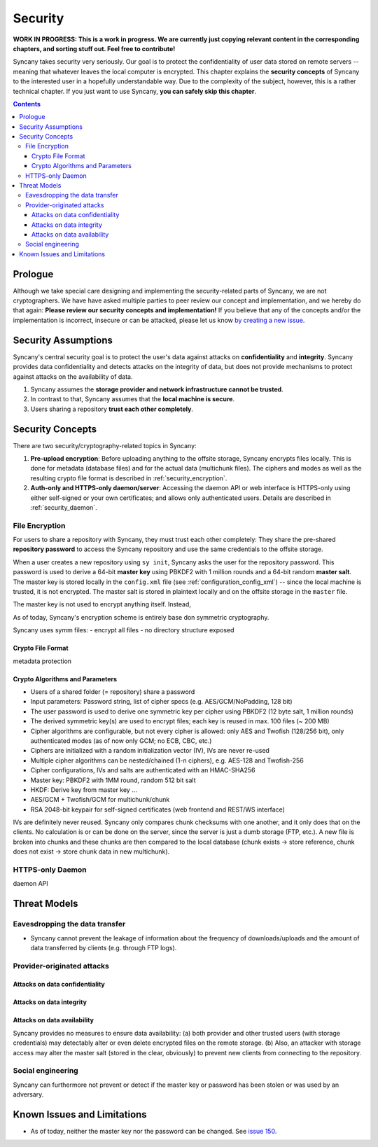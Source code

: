 Security
========
**WORK IN PROGRESS: This is a work in progress. We are currently just copying relevant content in the corresponding chapters, and sorting stuff out. Feel free to contribute!**

Syncany takes security very seriously. Our goal is to protect the confidentiality of user data stored on remote servers -- meaning that whatever leaves the local computer is encrypted. This chapter explains the **security concepts** of Syncany to the interested user in a hopefully understandable way. Due to the complexity of the subject, however, this is a rather technical chapter. If you just want to use Syncany, **you can safely skip this chapter**. 

.. contents::
   :depth: 3
   
Prologue
--------
Although we take special care designing and implementing the security-related parts of Syncany, we are not cryptographers. We have have asked multiple parties to peer review our concept and implementation, and we hereby do that again: **Please review our security concepts and implementation!** If you believe that any of the concepts and/or the implementation is incorrect, insecure or can be attacked, please let us know `by creating a new issue <https://github.com/syncany/syncany/issues>`_.

Security Assumptions
--------------------
Syncany's central security goal is to protect the user's data against attacks on **confidentiality** and **integrity**. Syncany provides data confidentiality and detects attacks on the integrity of data, but does not provide mechanisms to protect against attacks on the availability of data. 

1. Syncany assumes the **storage provider and network infrastructure cannot be trusted**. 
2. In contrast to that, Syncany assumes that the **local machine is secure**.
3. Users sharing a repository **trust each other completely**.

Security Concepts
-----------------
There are two security/cryptography-related topics in Syncany:

1. **Pre-upload encryption**: Before uploading anything to the offsite storage, Syncany encrypts files locally. This is done for metadata (database files) and for the actual data (multichunk files). The ciphers and modes as well as the resulting crypto file format is described in :ref:`security_encryption`.
2. **Auth-only and HTTPS-only daemon/server**: Accessing the daemon API or web interface is HTTPS-only using either self-signed or your own certificates; and allows only authenticated users. Details are described in :ref:`security_daemon`.

.. _security_encryption:

File Encryption
^^^^^^^^^^^^^^^   
For users to share a repository with Syncany, they must trust each other completely: They share the pre-shared **repository password** to access the Syncany repository and use the same credentials to the offsite storage. 

When a user creates a new repository using ``sy init``, Syncany asks the user for the repository password. This password is used to derive a 64-bit **master key** using PBKDF2 with 1 million rounds and a 64-bit random **master salt**. The master key is stored locally in the ``config.xml`` file (see :ref:`configuration_config_xml`) -- since the local machine is trusted, it is not encrypted. The master salt is stored in plaintext locally and on the offsite storage in the ``master`` file.

The master key is not used to encrypt anything itself. Instead, 

.. image:: _static/security_crypto_example.png
   :align: center
   :scale: 80%


As of today, Syncany's encryption scheme is entirely base don symmetric cryptography. 

Syncany uses symm
files:
- encrypt all files
- no directory structure exposed



Crypto File Format
""""""""""""""""""

.. image:: _static/security_crypto_format.png
   :align: center

metadata protection

Crypto Algorithms and Parameters
""""""""""""""""""""""""""""""""
- Users of a shared folder (= repository) share a password
- Input parameters: Password string, list of cipher specs (e.g. AES/GCM/NoPadding, 128 bit)
- The user password is used to derive one symmetric key per cipher using PBKDF2 (12 byte salt, 1 million rounds)
- The derived symmetric key(s) are used to encrypt files; each key is reused in max. 100 files (~ 200 MB)
- Cipher algorithms are configurable, but not every cipher is allowed:
  only AES and Twofish (128/256 bit), only authenticated modes (as of now only GCM; no ECB, CBC, etc.)
- Ciphers are initialized with a random initialization vector (IV), IVs are never re-used
- Multiple cipher algorithms can be nested/chained (1-n ciphers), e.g. AES-128 and Twofish-256
- Cipher configurations, IVs and salts are authenticated with an HMAC-SHA256

- Master key: PBKDF2 with 1MM round, random 512 bit salt
- HKDF: Derive key from master key ...
- AES/GCM + Twofish/GCM for multichunk/chunk
- RSA 2048-bit keypair for self-signed certificates (web frontend and REST/WS interface)

IVs are definitely never reused. Syncany only compares chunk checksums with one another, and it only does that on the clients. No calculation is or can be done on the server, since the server is just a dumb storage (FTP, etc.). A new file is broken into chunks and these chunks are then compared to the local database (chunk exists -> store reference, chunk does not exist -> store chunk data in new multichunk). 
   





.. _security_daemon:

HTTPS-only Daemon
^^^^^^^^^^^^^^^^^

daemon API




Threat Models
-------------

Eavesdropping the data transfer 
^^^^^^^^^^^^^^^^^^^^^^^^^^^^^^^
- Syncany cannot prevent the leakage of information about the frequency of downloads/uploads and the amount of data transferred by clients (e.g. through FTP logs). 


Provider-originated attacks
^^^^^^^^^^^^^^^^^^^^^^^^^^^

Attacks on data confidentiality
"""""""""""""""""""""""""""""""

Attacks on data integrity
"""""""""""""""""""""""""

Attacks on data availability
""""""""""""""""""""""""""""
Syncany provides no measures to ensure data availability: (a) both provider and other trusted users (with storage credentials) may detectably alter or even delete encrypted files on the remote storage. (b) Also, an attacker with storage access may alter the master salt (stored in the clear, obviously) to prevent new clients from connecting to the repository.

Social engineering
^^^^^^^^^^^^^^^^^^
Syncany can furthermore not prevent or detect if the master key or password has been stolen or was used by an adversary. 

Known Issues and Limitations
----------------------------   
- As of today, neither the master key nor the password can be changed. See `issue 150 <https://github.com/syncany/syncany/issues/150>`_.
